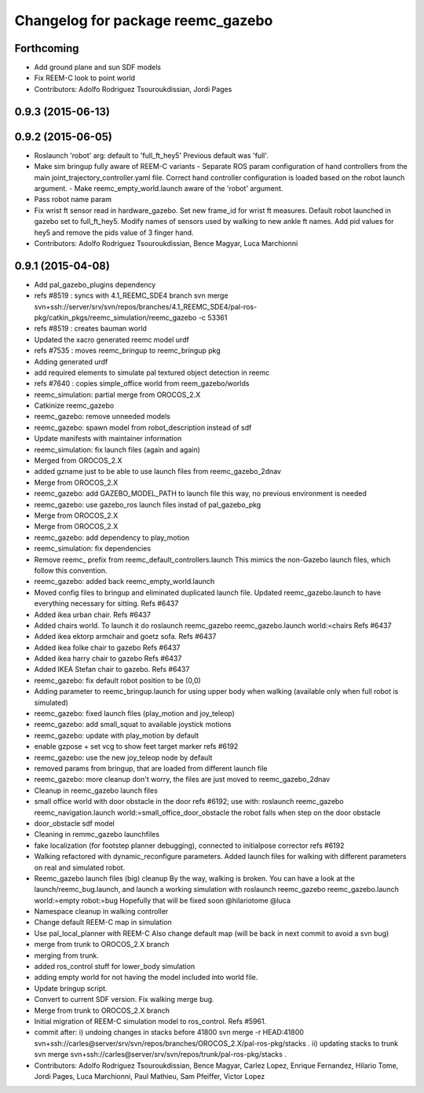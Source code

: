 ^^^^^^^^^^^^^^^^^^^^^^^^^^^^^^^^^^
Changelog for package reemc_gazebo
^^^^^^^^^^^^^^^^^^^^^^^^^^^^^^^^^^

Forthcoming
-----------
* Add ground plane and sun SDF models
* Fix REEM-C look to point world
* Contributors: Adolfo Rodriguez Tsouroukdissian, Jordi Pages

0.9.3 (2015-06-13)
------------------

0.9.2 (2015-06-05)
------------------
* Roslaunch 'robot' arg: default to 'full_ft_hey5'
  Previous default was 'full'.
* Make sim bringup fully aware of REEM-C variants
  - Separate ROS param configuration of hand controllers from the main
  joint_trajectory_controller.yaml file. Correct hand controller configuration
  is loaded based on the robot launch argument.
  - Make reemc_empty_world.launch aware of the 'robot' argument.
* Pass robot name param
* Fix wrist ft sensor read in hardware_gazebo.
  Set new frame_id for wrist ft measures.
  Default robot launched in gazebo set to full_ft_hey5.
  Modify names of sensors used by walking to new ankle ft names.
  Add pid values for hey5 and remove the pids value of 3 finger hand.
* Contributors: Adolfo Rodriguez Tsouroukdissian, Bence Magyar, Luca Marchionni

0.9.1 (2015-04-08)
------------------
* Add pal_gazebo_plugins dependency
* refs #8519 : syncs with 4.1_REEMC_SDE4 branch
  svn merge svn+ssh://server/srv/svn/repos/branches/4.1_REEMC_SDE4/pal-ros-pkg/catkin_pkgs/reemc_simulation/reemc_gazebo -c 53361
* refs #8519 : creates bauman world
* Updated the xacro generated reemc model urdf
* refs #7535 : moves reemc_bringup to reemc_bringup pkg
* Adding generated urdf
* add required elements to simulate pal textured object detection in reemc
* refs #7640 : copies simple_office world from reem_gazebo/worlds
* reemc_simulation: partial merge from OROCOS_2.X
* Catkinize reemc_gazebo
* reemc_gazebo: remove unneeded models
* reemc_gazebo: spawn model from robot_description instead of sdf
* Update manifests with maintainer information
* reemc_simulation: fix launch files (again and again)
* Merged from OROCOS_2.X
* added gzname just to be able to use launch files from reemc_gazebo_2dnav
* Merge from OROCOS_2.X
* reemc_gazebo: add GAZEBO_MODEL_PATH to launch file
  this way, no previous environment is needed
* reemc_gazebo: use gazebo_ros launch files instad of pal_gazebo_pkg
* Merge from OROCOS_2.X
* Merge from OROCOS_2.X
* reemc_gazebo: add dependency to play_motion
* reemc_simulation: fix dependencies
* Remove reemc_ prefix from reemc_default_controllers.launch
  This mimics the non-Gazebo launch files, which follow this convention.
* reemc_gazebo: added back reemc_empty_world.launch
* Moved config files to bringup and eliminated duplicated launch file.
  Updated reemc_gazebo.launch to have everything necessary for sitting.
  Refs #6437
* Added ikea urban chair.
  Refs #6437
* Added chairs world. To launch it do
  roslaunch reemc_gazebo reemc_gazebo.launch world:=chairs
  Refs #6437
* Added ikea ektorp armchair and goetz sofa.
  Refs #6437
* Added ikea folke chair to gazebo
  Refs #6437
* Added ikea harry chair to gazebo
  Refs #6437
* Added IKEA Stefan chair to gazebo.
  Refs #6437
* reemc_gazebo: fix default robot position to be (0,0)
* Adding parameter to reemc_bringup.launch for using upper body when walking (available only when full robot is simulated)
* reemc_gazebo: fixed launch files (play_motion and joy_teleop)
* reemc_gazebo: add small_squat to available joystick motions
* reemc_gazebo: update with play_motion by default
* enable gzpose + set vcg to show feet target marker refs #6192
* reemc_gazebo: use the new joy_teleop node by default
* removed params from bringup, that are loaded from different launch file
* reemc_gazebo: more cleanup
  don't worry, the files are just moved to reemc_gazebo_2dnav
* Cleanup in reemc_gazebo launch files
* small office world with door obstacle in the door refs #6192; use with:
  roslaunch reemc_gazebo reemc_navigation.launch world:=small_office_door_obstacle
  the robot falls when step on the door obstacle
* door_obstacle sdf model
* Cleaning in remmc_gazebo launchfiles
* fake localization (for footstep planner debugging), connected to initialpose corrector refs #6192
* Walking refactored with dynamic_reconfigure parameters.
  Added launch files for walking with different parameters on real and simulated robot.
* Reemc_gazebo launch files (big) cleanup
  By the way, walking is broken.
  You can have a look at the launch/reemc_bug.launch, and
  launch a working simulation with roslaunch reemc_gazebo
  reemc_gazebo.launch world:=empty robot:=bug
  Hopefully that will be fixed soon
  @hilariotome
  @luca
* Namespace cleanup in walking controller
* Change default REEM-C map in simulation
* Use pal_local_planner with REEM-C
  Also change default map (will be back in next commit to avoid a svn bug)
* merge from trunk to OROCOS_2.X branch
* merging from trunk.
* added ros_control stuff for lower_body simulation
* adding empty world for not having the model included into world file.
* Update bringup script.
* Convert to current SDF version. Fix walking merge bug.
* Merge from trunk to OROCOS_2.X branch
* Initial migration of REEM-C simulation model to ros_control. Refs #5961.
* commit after:
  i) undoing changes in stacks before 41800
  svn merge -r HEAD:41800 svn+ssh://carles@server/srv/svn/repos/branches/OROCOS_2.X/pal-ros-pkg/stacks  .
  ii) updating stacks to trunk
  svn merge svn+ssh://carles@server/srv/svn/repos/trunk/pal-ros-pkg/stacks .
* Contributors: Adolfo Rodriguez Tsouroukdissian, Bence Magyar, Carlez Lopez, Enrique Fernandez, Hilario Tome, Jordi Pages, Luca Marchionni, Paul Mathieu, Sam Pfeiffer, Victor Lopez
